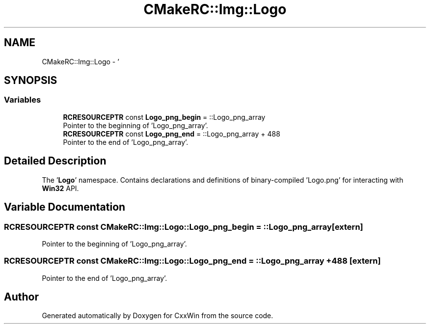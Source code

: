 .TH "CMakeRC::Img::Logo" 3Version 1.0.1" "CxxWin" \" -*- nroff -*-
.ad l
.nh
.SH NAME
CMakeRC::Img::Logo \- '  

.SH SYNOPSIS
.br
.PP
.SS "Variables"

.in +1c
.ti -1c
.RI "\fBRCRESOURCEPTR\fP const \fBLogo_png_begin\fP = ::Logo_png_array"
.br
.RI "Pointer to the beginning of 'Logo_png_array'\&. "
.ti -1c
.RI "\fBRCRESOURCEPTR\fP const \fBLogo_png_end\fP = ::Logo_png_array + 488"
.br
.RI "Pointer to the end of 'Logo_png_array'\&. "
.in -1c
.SH "Detailed Description"
.PP 
' 

The '\fBLogo\fP' namespace\&. Contains declarations and definitions of binary-compiled 'Logo\&.png' for interacting with \fBWin32\fP API\&. 
.SH "Variable Documentation"
.PP 
.SS "\fBRCRESOURCEPTR\fP const CMakeRC::Img::Logo::Logo_png_begin = ::Logo_png_array\fC [extern]\fP"

.PP
Pointer to the beginning of 'Logo_png_array'\&. 
.SS "\fBRCRESOURCEPTR\fP const CMakeRC::Img::Logo::Logo_png_end = ::Logo_png_array + 488\fC [extern]\fP"

.PP
Pointer to the end of 'Logo_png_array'\&. 
.SH "Author"
.PP 
Generated automatically by Doxygen for CxxWin from the source code\&.
